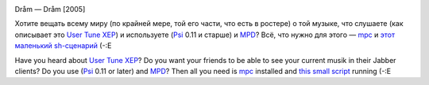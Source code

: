 .. title: Psi + MPD: Publish tune (XEP-0118)
.. slug: psi-mpd
.. date: 2008-08-28 18:08:34
.. tags: рус,linux,eng,jabber,musik

|image0|

Dråm — Dråm [2005]


.. TEASER_END

Хотите вещать всему миру (по крайней мере, той его части, что есть в
ростере) о той музыке, что слушаете (как описывает это `User Tune
XEP <http://www.xmpp.org/extensions/xep-0118.html>`__) и используете
(`Psi <http://psi-im.org/>`__ 0.11 и старше) и
`MPD <http://www.musicpd.org/>`__? Всё, что нужно для этого —
`mpc <http://www.musicpd.org/mpc.shtml>`__ и `этот маленький
sh-сценарий <http://code.google.com/p/krigstasks-samling/source/browse/musik/psi-mpd_tune.sh>`__
(-:Е

Have you heard about `User Tune
XEP <http://www.xmpp.org/extensions/xep-0118.html>`__? Do you want your
friends to be able to see your current musik in their Jabber clients? Do
you use (`Psi <http://psi-im.org/>`__ 0.11 or later) and
`MPD <http://www.musicpd.org/>`__? Then all you need is
`mpc <http://www.musicpd.org/mpc.shtml>`__ installed and `this small
script <http://code.google.com/p/krigstasks-samling/source/browse/musik/psi-mpd_tune.sh>`__
running (-:E

.. |image0| image:: http://files.myopera.com/Sterkrig/blog/psi_mpd.png
